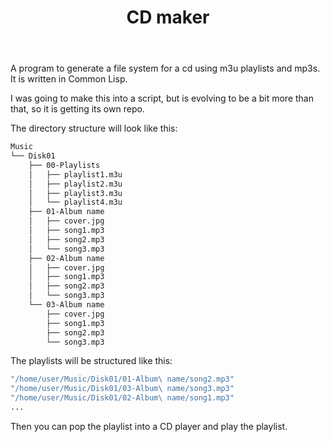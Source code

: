 #+TITLE: CD maker

A program to generate a file system for a cd using m3u playlists and mp3s. It is written in Common Lisp. 

I was going to make this into a script, but is evolving to be a bit more than that, so it is getting its own repo.

The directory structure will look like this:

#+begin_src sh
  Music
  └── Disk01
      ├── 00-Playlists
      │   ├── playlist1.m3u
      │   ├── playlist2.m3u
      │   ├── playlist3.m3u
      │   └── playlist4.m3u
      ├── 01-Album name
      │   ├── cover.jpg
      │   ├── song1.mp3
      │   ├── song2.mp3
      │   └── song3.mp3
      ├── 02-Album name
      │   ├── cover.jpg
      │   ├── song1.mp3
      │   ├── song2.mp3
      │   └── song3.mp3
      └── 03-Album name
          ├── cover.jpg
          ├── song1.mp3
          ├── song2.mp3
          └── song3.mp3
#+end_src


The playlists will be structured like this:
#+begin_src sh
  "/home/user/Music/Disk01/01-Album\ name/song2.mp3"
  "/home/user/Music/Disk01/03-Album\ name/song3.mp3"
  "/home/user/Music/Disk01/02-Album\ name/song1.mp3"
  ...
#+end_src

Then you can pop the playlist into a CD player and play the playlist.
